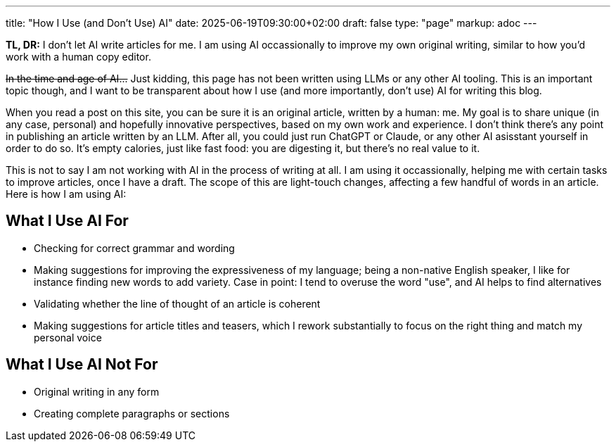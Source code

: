 ---
title: "How I Use (and Don't Use) AI"
date: 2025-06-19T09:30:00+02:00
draft: false
type: "page"
markup: adoc
---

**TL, DR:** I don't let AI write articles for me. I am using AI occassionally to improve my own original writing,
similar to how you'd work with a human copy editor.

+++<del>In the time and age of AI...</del>+++
Just kidding, this page has not been written using LLMs or any other AI tooling.
This is an important topic though, and I want to be transparent about how I use (and more importantly, don't use) AI for writing this blog.

When you read a post on this site, you can be sure it is an original article, written by a human: me.
My goal is to share unique (in any case, personal) and hopefully innovative perspectives, based on my own work and experience.
I don't think there's any point in publishing an article written by an LLM.
After all, you could just run ChatGPT or Claude, or any other AI asisstant yourself in order to do so.
It's empty calories, just like fast food: you are digesting it, but there's no real value to it.

This is not to say I am not working with AI in the process of writing at all.
I am using it occassionally, helping me with certain tasks to improve articles, once I have a draft.
The scope of this are light-touch changes, affecting a few handful of words in an article.
Here is how I am using AI:

== What I Use AI For

* Checking for correct grammar and wording
* Making suggestions for improving the expressiveness of my language; being a non-native English speaker, I like for instance finding new words to add variety. Case in point: I tend to overuse the word "use", and AI helps to find alternatives
* Validating whether the line of thought of an article is coherent
* Making suggestions for article titles and teasers, which I rework substantially to focus on the right thing and match my personal voice

== What I Use AI Not For

* Original writing in any form
* Creating complete paragraphs or sections
